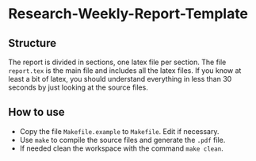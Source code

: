 * Research-Weekly-Report-Template

** Structure

The report is divided in sections, one latex file per section.
The file =report.tex= is the main file and includes all the latex files.
If you know at least a bit of latex, you should understand everything in less than 30 seconds by just looking at the source files.


** How to use

- Copy the file =Makefile.example= to =Makefile=. Edit if necessary.
- Use =make= to compile the source files and generate the =.pdf= file.
- If needed clean the workspace with the command =make clean=. 

